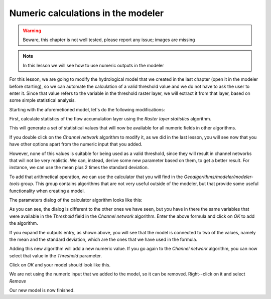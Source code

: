 Numeric calculations in the modeler
============================================================

.. warning:: Beware, this chapter is not well tested, please report any issue; images are missing

.. note:: In this lesson we will see how to use numeric outputs in the modeler


For this lesson, we are going to modify the hydrological model that we created in the last chapter (open it in the modeler before starting), so we can automate the calculation of a valid threshold value and we do not have to ask the user to enter it. Since that value refers to the variable in the threshold raster layer, we will extract it from that layer, based on some simple statistical analysis.

Starting with the aforemetioned model, let's do the following modifications:

First, calculate statistics of the flow accumulation layer using the *Raster layer statistics* algorithm.

.. image:: img/modeler_hydro_calculator/stats.png

This will generate a set of statistical values that will now be available for all numeric fields in other algorithms. 

If you double click on the  *Channel network* algorithm to modify it, as we did in the last lesson, you will see now that you have other options apart from the numeric input that you added.

.. image:: img/modeler_hydro_calculator/unfolded.png

However, none of this values is suitable for being used as a valid threshold, since they will result in channel networks that will not be very realistic. We can, instead, derive some new parameter based on them, to get a better result. For instance, we can use the mean plus 2 times the standard deviation.

To add that arithmetical operation, we can use the calculator that you will find in the *Geoalgorithms/modeler/modeler-tools* group. This group contains algorithms that are not very useful outside of the modeler, but that provide some useful functionality when creating a model.

The parameters dialog of the calculator algorithm looks like this:

.. image:: img/modeler_hydro_calculator/calculator.png

As you can see, the dialog is different to the other ones we have seen, but you have in there the same variables that were available in the *Threshold* field in the *Channel network* algorithm. Enter the above formula and click on *OK* to add the algorithm. 

.. image:: img/modeler_hydro_calculator/calculator_dependencies.png

If you expand the outputs entry, as shown above, you will see that the model is connected to two of the values, namely the mean and the standard deviation, which are the ones that we have used in the formula.

Adding this new algorithm will add a new numeric value. If you go again to the *Channel network* algorithm, you can now select that value in the *Threshold* parameter. 

.. image:: img/modeler_hydro_calculator/unfolded2.png

Click on *OK* and your model should look like this.

.. image:: img/modeler_hydro_calculator/calculator_output.png

We are not using the numeric input that we added to the model, so it can be removed. Right--click on it and select *Remove*

.. image::

Our new model is now finished.



